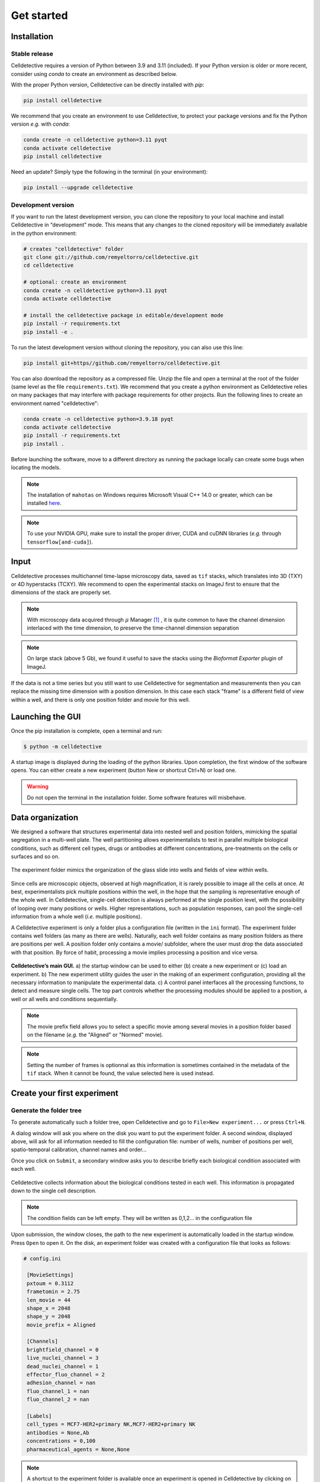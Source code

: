 Get started
===========

.. _get_started:


Installation
------------

Stable release
~~~~~~~~~~~~~~


Celldetective requires a version of Python between 3.9 and 3.11 (included). If your Python version is older or more recent, consider using `conda` to create an environment as described below.

With the proper Python version, Celldetective can be directly installed with `pip`:

.. code-block:: console

    pip install celldetective

We recommend that you create an environment to use Celldetective, to protect your package versions and fix the Python version *e.g.*
with `conda`:

.. code-block:: console

    conda create -n celldetective python=3.11 pyqt
    conda activate celldetective
    pip install celldetective

Need an update? Simply type the following in the terminal (in your
environment):

.. code-block:: console

    pip install --upgrade celldetective

Development version
~~~~~~~~~~~~~~~~~~~


If you want to run the latest development version, you can clone the repository to your local machine and install Celldetective in “development” mode. This means that any changes to the cloned repository will be immediately available in the python environment:

.. code-block:: console

    # creates "celldetective" folder
    git clone git://github.com/remyeltorro/celldetective.git
    cd celldetective

    # optional: create an environment
    conda create -n celldetective python=3.11 pyqt
    conda activate celldetective

    # install the celldetective package in editable/development mode
    pip install -r requirements.txt
    pip install -e .

To run the latest development version without cloning the repository, you can also use this line:

.. code-block:: console

    pip install git+https//github.com/remyeltorro/celldetective.git

You can also download the repository as a compressed file. Unzip the file and open a terminal at the root of the folder (same level as the file ``requirements.txt``). We recommend that you create a python environment as Celldetective relies on many packages that may interfere with package requirements for other projects. Run the following lines to create an environment named "celldetective":

.. code-block:: console

    conda create -n celldetective python=3.9.18 pyqt
    conda activate celldetective
    pip install -r requirements.txt
    pip install .

Before launching the software, move to a different directory as running the package locally can create some bugs when locating the models.

.. note::
    
    The installation of ``mahotas`` on Windows requires Microsoft Visual C++ 14.0 or greater, which can be installed `here <https://visualstudio.microsoft.com/visual-cpp-build-tools/>`_. 

.. note::
    
    To use your NVIDIA GPU, make sure to install the proper driver, CUDA and cuDNN libraries (*e.g.* through ``tensorflow[and-cuda]``).


Input
-----

Celldetective processes multichannel time-lapse microscopy data, saved as ``tif`` stacks, which translates into 3D (TXY) or 4D hyperstacks (TCXY). We recommend to open the experimental stacks on ImageJ first to ensure that the dimensions of the stack are properly set. 

.. note::

    With microscopy data acquired through :math:`\mu` Manager [#]_ , it is quite common to have the channel dimension interlaced with the time dimension, to preserve the time-channel dimension separation


.. note::

    On large stack (above 5 Gb), we found it useful to save the stacks using the *Bioformat Exporter* plugin of ImageJ.


If the data is not a time series but you still want to use Celldetective for segmentation and measurements then you can replace the missing time dimension with a position dimension. In this case each stack "frame" is a different field of view within a well, and there is only one position folder and movie for this well.

Launching the GUI
-----------------

Once the pip installation is complete, open a terminal and run:

.. code-block:: console

	$ python -m celldetective

A startup image is displayed during the loading of the python libraries. Upon completion, the first window of the software opens. You can either create a new experiment (button New or shortcut Ctrl+N) or load one.

.. warning::

    Do not open the terminal in the installation folder. Some software features will misbehave.




Data organization
-----------------

We designed a software that structures experimental data into nested well and position folders, mimicking the spatial segregation in a multi-well plate. The well partitioning allows experimentalists to test in parallel multiple biological conditions, such as different cell types, drugs or antibodies at different concentrations, pre-treatments on the cells or surfaces and so on. 


.. figure:: _static/glass-slide.png
    :align: center
    :alt: exp_folder_mimics_glass_slide
    
    The experiment folder mimics the organization of the glass slide into wells and fields of view within wells.


Since cells are microscopic objects, observed at high magnification, it is rarely possible to image all the cells at once. At best, experimentalists pick multiple positions within the well, in the hope that the sampling is representative enough of the whole well. In Celldetective, single-cell detection is always performed at the single position level, with the possibility of looping over many positions or wells. Higher representations, such as population responses, can pool the single-cell information from a whole well (*i.e.* multiple positions).


A Celldetective experiment is only a folder plus a configuration file (written in the ``ini`` format). The experiment folder contains well folders (as many as there are wells). Naturally, each well folder contains as many position folders as there are positions per well. A position folder only contains a movie/ subfolder, where the user must drop the data associated with that position. By force of habit, processing a movie implies processing a position and vice versa.


.. figure:: _static/startup-window.png
    :align: center
    :alt: exp_folder_mimics_glass_slide
    
    **Celldetective’s main GUI.** a) the startup window can be used to either (b) create a new experiment or (c) load an experiment. b) The new experiment utility guides the user in the making of an experiment configuration, providing all the necessary information to manipulate the experimental data. c) A control panel interfaces all the processing functions, to detect and measure single cells. The top part controls whether the processing modules should be applied to a position, a well or all wells and conditions sequentially.


.. note::

    The movie prefix field allows you to select a specific movie among several movies in a position folder based on the filename (*e.g.* the "Aligned" or "Normed" movie). 


.. note::

    Setting the number of frames is optionnal as this information is sometimes contained in the metadata of the ``tif`` stack. When it cannot be found, the value selected here is used instead.


Create your first experiment
----------------------------


Generate the folder tree
~~~~~~~~~~~~~~~~~~~~~~~~

To generate automatically such a folder tree, open Celldetective and go to ``File>New experiment...`` or press ``Ctrl+N``.


A dialog window will ask you where on the disk you want to put the experiment folder. A second window, displayed above, will ask for all information needed to fill the configuration file: number of wells, number of positions per well, spatio-temporal calibration, channel names and order...     


Once you click on ``Submit``, a secondary window asks you to describe briefly each biological condition associated with each well.

.. figure:: _static/bio-cond-new-exp.png
    :align: center
    :alt: bio_conditions_new_exp
    
    Celldetective collects information about the biological conditions tested in each well. This information is propagated down to the single cell description.

.. note::

    The condition fields can be left empty. They will be written as 0,1,2... in the configuration file


Upon submission, the window closes, the path to the new experiment is automatically loaded in the startup window. Press ``Open`` to open it. On the disk, an experiment folder was created with a configuration file that looks as follows:


.. code-block:: ini

   # config.ini
   
    [MovieSettings]
    pxtoum = 0.3112
    frametomin = 2.75
    len_movie = 44
    shape_x = 2048
    shape_y = 2048
    movie_prefix = Aligned

    [Channels]
    brightfield_channel = 0
    live_nuclei_channel = 3
    dead_nuclei_channel = 1
    effector_fluo_channel = 2
    adhesion_channel = nan
    fluo_channel_1 = nan
    fluo_channel_2 = nan

    [Labels]
    cell_types = MCF7-HER2+primary NK,MCF7-HER2+primary NK
    antibodies = None,Ab
    concentrations = 0,100
    pharmaceutical_agents = None,None


.. note::

    A shortcut to the experiment folder is available once an experiment is opened in Celldetective by clicking on the folder icon in the top part, next to the experiment name


Drag and drop the movies
~~~~~~~~~~~~~~~~~~~~~~~~

You must now drag and drop each movie in its position folder, in the ``movie/`` subfolder (*e.g.* ``W1/100/movie/``). This process is not automatic as there are many acquisition protocols and naming conventions preventing to have a general way to add movies in their proper place. We encourage you to write a script adapted to your data if the manual deposition is too cumbersome.

Once the movies are in their respective folder, you can start processing the images, which is explained in the next pages.


Image preprocessing
-------------------


Registration
~~~~~~~~~~~~

We highly recommend that you align the movie beforehand using for example, the "Linear Stack Alignment with SIFT Multichannel" tool available in Fiji [#]_ , when activating the PTBIOP update site [#]_ (see discussion here_). We also put `a macro`_ at your disposal to facilitate this preliminary step.

.. _`a macro`: align_macro.html


.. _here: https://forum.image.sc/t/registration-of-multi-channel-timelapse-with-linear-stack-alignment-with-sift/50209/16


.. figure:: _static/align-stack-sift.gif
    :align: center
    :alt: sift_align
    
    Demonstration of the of the SIFT multichannel tool on FIJI


Background correction
~~~~~~~~~~~~~~~~~~~~~

Since version 1.1.0, Celldetective supports two methods of image preprocessing to estimate and correct the background for the target channels. You can define a list of correction protocols that will be run sequentially over the image stack of interest (defined by the ``movie_prefix`` in the experiment configuration). The new stack will have the ``Corrected_`` prefix and can become the stack of interest for segmentation and measurements. 

The first method is model-based. The principle is to fit a background model to the image *in-situ*, by masking the non-homogeneous parts first, with a combination of a Gaussian blur and a standard-deviation filter. You can currently choose between a paraboloid and a plane model to fit the background. The background can be subtracted (with or without clipping) from the images or divided to the image. 

The second method exploits spatial-sampling information to estimate a shared background for each individual condition. For time-series, you can select the frame-range over which you have the highest chances of observing the background (less cells). Non-homogeneous parts are masked using the standard-deviation filter technique from above. A median projection over the multiple positions is performed to estimate the model-free background. This background can be applied to each the original images, for this condition, using the same kind of operations as above. In addition, an optimization can be performed to minimize the intensity difference between the non-homogeneous part of each image and the model-free background, by multiplying the background intensities with a coefficient. 

References
----------

.. [#]  Arthur D Edelstein, Mark A Tsuchida, Nenad Amodaj, Henry Pinkard, Ronald D Vale, and Nico Stuurman (2014), Advanced methods of microscope control using μManager software. Journal of Biological Methods 2014 1(2):e11 <doi:10.14440/jbm.2014.36>

.. [#] Schindelin, J., Arganda-Carreras, I., Frise, E., Kaynig, V., Longair, M., Pietzsch, T., … Cardona, A. (2012). Fiji: an open-source platform for biological-image analysis. Nature Methods, 9(7), 676–682. doi:10.1038/nmeth.2019

.. [#] https://www.epfl.ch/research/facilities/ptbiop/
